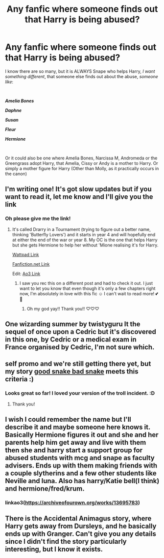 #+TITLE: Any fanfic where someone finds out that Harry is being abused?

* Any fanfic where someone finds out that Harry is being abused?
:PROPERTIES:
:Author: Snowy-Phoenix
:Score: 9
:DateUnix: 1610257253.0
:DateShort: 2021-Jan-10
:FlairText: Request
:END:
I know there are so many, but it is ALWAYS Snape who helps Harry, /I want something different/, that someone else finds out about the abuse, /someone like/:

​

*/Amelia Bones/*

*/Daphne/*

*/Susan/*

*/Fleur/*

*/Hermione/*

​

Or it could also be one where Amelia Bones, Narcissa M, Andromeda or the Greengrass adopt Harry, that Amelia, Cissy or Andy is a mother to Harry. Or simply a mother figure for Harry (Other than Molly, as it practically occurs in the canon)


** I'm writing one! It's got slow updates but if you want to read it, let me know and I'll give you the link
:PROPERTIES:
:Author: BookHoarder_Phoenix
:Score: 4
:DateUnix: 1610259406.0
:DateShort: 2021-Jan-10
:END:

*** Oh please give me the link!
:PROPERTIES:
:Author: Snowy-Phoenix
:Score: 3
:DateUnix: 1610261229.0
:DateShort: 2021-Jan-10
:END:

**** It's called Drarry in a Tournament (trying to figure out a better name, thinking 'Butterfly Lovers') and it starts in year 4 and will hopefully end at either the end of the war or year 8. My OC is the one that helps Harry but she gets Hermione to help her without 'Mione realising it's for Harry.

[[https://my.w.tt/X1rGHIWuVcb][Wattpad Link]]

[[https://m.fanfiction.net/s/13727586/1/Butterfly-Lovers-1-4][Fanfiction.net Link]]

Edit: [[https://archiveofourown.org/works/28692339][Ao3 Link]]
:PROPERTIES:
:Author: BookHoarder_Phoenix
:Score: 2
:DateUnix: 1610262247.0
:DateShort: 2021-Jan-10
:END:

***** I saw you rec this on a different post and had to check it out. I just want to let you know that even though it's only a few chapters right now, I'm absolutely in love with this fic ☺️ I can't wait to read more! 💕💜
:PROPERTIES:
:Author: SRainey95
:Score: 2
:DateUnix: 1610517024.0
:DateShort: 2021-Jan-13
:END:

****** Oh my god yay!! Thank you!! ♡♡♡
:PROPERTIES:
:Author: BookHoarder_Phoenix
:Score: 1
:DateUnix: 1610517378.0
:DateShort: 2021-Jan-13
:END:


** One wizarding summer by twistyguru It the sequel of once upon a Cedric but it's discovered in this one, by Cedric or a medical exam in France organised by Cedric, I'm not sure which.
:PROPERTIES:
:Author: SB263
:Score: 3
:DateUnix: 1610292575.0
:DateShort: 2021-Jan-10
:END:


** self promo and we're still getting there yet, but my story [[https://archiveofourown.org/works/18335585/chapters/43406147][good snake bad snake]] meets this criteria :)
:PROPERTIES:
:Author: karigan_g
:Score: 3
:DateUnix: 1610296903.0
:DateShort: 2021-Jan-10
:END:

*** Looks great so far! I loved your version of the troll incident. :D
:PROPERTIES:
:Author: Grumplesquishkin
:Score: 2
:DateUnix: 1610326384.0
:DateShort: 2021-Jan-11
:END:

**** Thank you!
:PROPERTIES:
:Author: karigan_g
:Score: 1
:DateUnix: 1610348440.0
:DateShort: 2021-Jan-11
:END:


** I wish I could remember the name but I'll describe it and maybe someone here knows it. Basically Hermione figures it out and she and her parents help him get away and live with them then she and harry start a support group for abused students with mcg and snape as faculty advisers. Ends up with them making friends with a couple slytherins and a few other students like Neville and luna. Also has harry/Katie bell(I think) and hermione/fred/krum.
:PROPERTIES:
:Author: Aniki356
:Score: 2
:DateUnix: 1610258510.0
:DateShort: 2021-Jan-10
:END:

*** linkao3([[https://archiveofourown.org/works/13695783]])
:PROPERTIES:
:Author: davidwelch158
:Score: 1
:DateUnix: 1610272008.0
:DateShort: 2021-Jan-10
:END:


** There is the Accidental Animagus story, where Harry gets away from Dursleys, and he basically ends up with Granger. Can't give you any details since I didn't find the story particularly interesting, but I know it exists.
:PROPERTIES:
:Author: ygrekks
:Score: 1
:DateUnix: 1610271889.0
:DateShort: 2021-Jan-10
:END:

